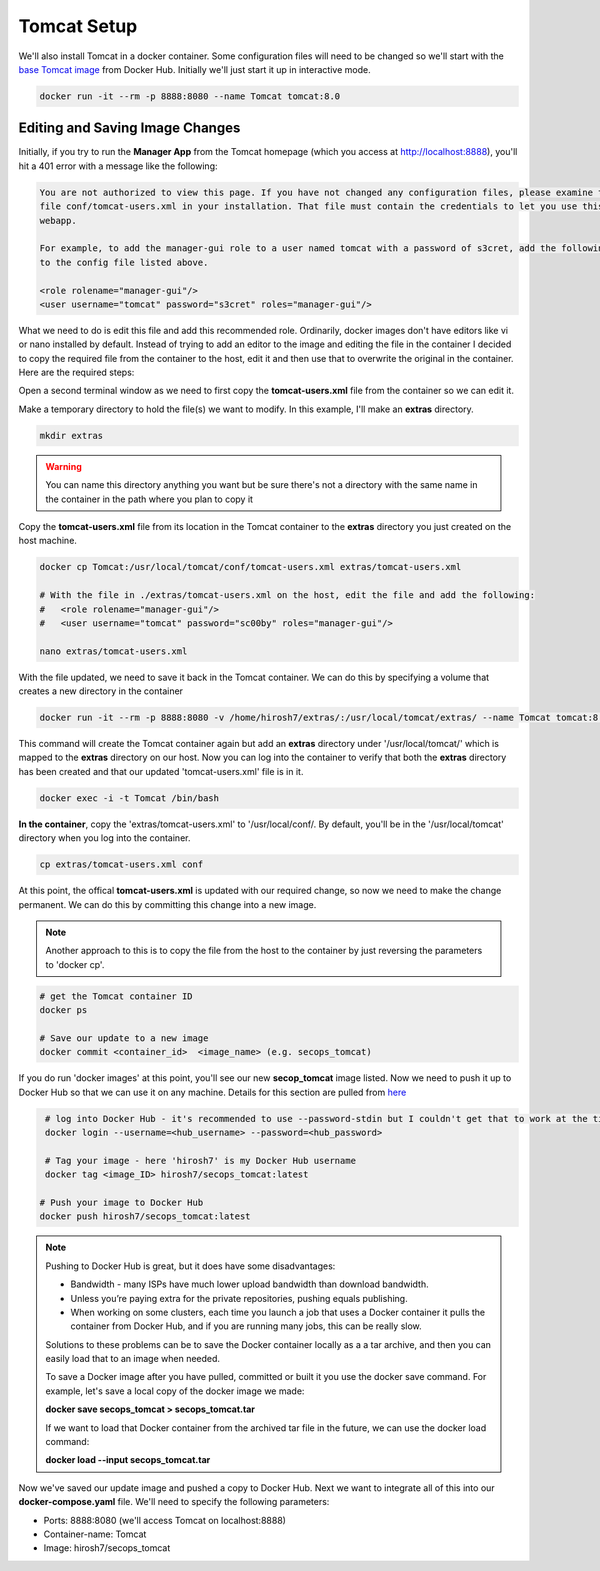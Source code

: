 Tomcat Setup
============
We'll also install Tomcat in a docker container. Some configuration files will need to be changed so we'll start with
the `base Tomcat image <https://hub.docker.com/_/tomcat/>`_ from Docker Hub. Initially we'll just start it up in
interactive mode.

.. code:: bash

   docker run -it --rm -p 8888:8080 --name Tomcat tomcat:8.0

Editing and Saving Image Changes
--------------------------------
Initially, if you try to run the **Manager App** from the Tomcat homepage (which you access at
http://localhost:8888), you'll hit a 401 error with a message like the following:

.. code:: bash

   You are not authorized to view this page. If you have not changed any configuration files, please examine the
   file conf/tomcat-users.xml in your installation. That file must contain the credentials to let you use this
   webapp.

   For example, to add the manager-gui role to a user named tomcat with a password of s3cret, add the following
   to the config file listed above.

   <role rolename="manager-gui"/>
   <user username="tomcat" password="s3cret" roles="manager-gui"/>

What we need to do is edit this file and add this recommended role. Ordinarily, docker images don't have editors like
vi or nano installed by default. Instead of trying to add an editor to the image and editing the file in the container
I decided to copy the required file from the container to the host, edit it and then use that to overwrite the
original in the container. Here are the required steps:

Open a second terminal window as we need to first copy the **tomcat-users.xml** file from the container so
we can edit it.

Make a temporary directory to hold the file(s) we want to modify. In this example, I'll make an **extras** directory.

.. code:: bash

   mkdir extras

.. Warning::

   You can name this directory anything you want but be sure there's not a directory with the same name in the
   container in the path where you plan to copy it

Copy the **tomcat-users.xml** file from its location in the Tomcat container to the **extras** directory you just
created on the host machine.

.. code:: bash

   docker cp Tomcat:/usr/local/tomcat/conf/tomcat-users.xml extras/tomcat-users.xml

   # With the file in ./extras/tomcat-users.xml on the host, edit the file and add the following:
   #   <role rolename="manager-gui"/>
   #   <user username="tomcat" password="sc00by" roles="manager-gui"/>

   nano extras/tomcat-users.xml

With the file updated, we need to save it back in the Tomcat container. We can do this by specifying a
volume that creates a new directory in the container

.. code:: bash

   docker run -it --rm -p 8888:8080 -v /home/hirosh7/extras/:/usr/local/tomcat/extras/ --name Tomcat tomcat:8.0

This command will create the Tomcat container again but add an **extras** directory under '/usr/local/tomcat/' which
is mapped to the **extras** directory on our host. Now you can log into the container to verify that both the **extras**
directory has been created and that our updated 'tomcat-users.xml' file is in it.

.. code:: bash

   docker exec -i -t Tomcat /bin/bash

**In the container**, copy the 'extras/tomcat-users.xml' to '/usr/local/conf/. By default, you'll be in the
'/usr/local/tomcat' directory when you log into the container.

.. code:: bash

   cp extras/tomcat-users.xml conf

At this point, the offical **tomcat-users.xml** is updated with our required change, so now we need to make the change
permanent. We can do this by committing this change into a new image.

.. Note::

   Another approach to this is to copy the file from the host to the container by just reversing the parameters to
   'docker cp'.

.. code:: bash

   # get the Tomcat container ID
   docker ps

   # Save our update to a new image
   docker commit <container_id>  <image_name> (e.g. secops_tomcat)

If you do run 'docker images' at this point, you'll see our new **secop_tomcat** image listed. Now we need to push it
up to Docker Hub so that we can use it on any machine. Details for this section are pulled from `here
<https://ropenscilabs.github.io/r-docker-tutorial/04-Dockerhub.html>`_

.. code:: bash

   # log into Docker Hub - it's recommended to use --password-stdin but I couldn't get that to work at the time
   docker login --username=<hub_username> --password=<hub_password>

   # Tag your image - here 'hirosh7' is my Docker Hub username
   docker tag <image_ID> hirosh7/secops_tomcat:latest

  # Push your image to Docker Hub
  docker push hirosh7/secops_tomcat:latest

.. Note::

  Pushing to Docker Hub is great, but it does have some disadvantages:

  * Bandwidth - many ISPs have much lower upload bandwidth than download bandwidth.
  * Unless you’re paying extra for the private repositories, pushing equals publishing.
  * When working on some clusters, each time you launch a job that uses a Docker container it pulls the container from
    Docker Hub, and if you are running many jobs, this can be really slow.

  Solutions to these problems can be to save the Docker container locally as a a tar archive, and then you can easily
  load that to an image when needed.

  To save a Docker image after you have pulled, committed or built it you use the docker save command. For example,
  let's save a local copy of the docker image we made:

  **docker save secops_tomcat > secops_tomcat.tar**

  If we want to load that Docker container from the archived tar file in the future, we can use the docker load
  command:

  **docker load --input secops_tomcat.tar**

Now we've saved our update image and pushed a copy to Docker Hub. Next we want to integrate all of this into our
**docker-compose.yaml** file. We'll need to specify the following parameters:

* Ports: 8888:8080 (we'll access Tomcat on localhost:8888)
* Container-name: Tomcat
* Image: hirosh7/secops_tomcat













